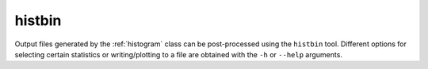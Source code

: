 .. File       : histbin.rst
.. Created    : Thu Jan 16 2020 06:31:49 PM (+0100)
.. Author     : Fabian Wermelinger
.. Description: tools/histbin documentation
.. Copyright 2020 ETH Zurich. All Rights Reserved.

.. _histbin:

histbin
^^^^^^^

Output files generated by the :ref:`histogram` class can be post-processed using
the ``histbin`` tool.  Different options for selecting certain statistics or
writing/plotting to a file are obtained with the ``-h`` or ``--help`` arguments.

.. TODO: [fabianw@mavt.ethz.ch; 2020-01-18] Histogram.h example?
